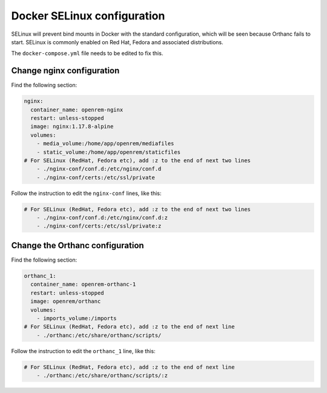 Docker SELinux configuration
============================

SELinux will prevent bind mounts in Docker with the standard configuration, which will be seen because Orthanc fails
to start. SELinux is commonly enabled on Red Hat, Fedora and associated distributions.

The  ``docker-compose.yml`` file needs to be edited to fix this.

Change nginx configuration
--------------------------

Find the following section:

.. code-block:: yaml

    nginx:
      container_name: openrem-nginx
      restart: unless-stopped
      image: nginx:1.17.8-alpine
      volumes:
        - media_volume:/home/app/openrem/mediafiles
        - static_volume:/home/app/openrem/staticfiles
    # For SELinux (RedHat, Fedora etc), add :z to the end of next two lines
        - ./nginx-conf/conf.d:/etc/nginx/conf.d
        - ./nginx-conf/certs:/etc/ssl/private

Follow the instruction to edit the ``nginx-conf`` lines, like this:

.. code-block:: yaml

    # For SELinux (RedHat, Fedora etc), add :z to the end of next two lines
        - ./nginx-conf/conf.d:/etc/nginx/conf.d:z
        - ./nginx-conf/certs:/etc/ssl/private:z

Change the Orthanc configuration
--------------------------------

Find the following section:

.. code-block:: yaml

    orthanc_1:
      container_name: openrem-orthanc-1
      restart: unless-stopped
      image: openrem/orthanc
      volumes:
        - imports_volume:/imports
    # For SELinux (RedHat, Fedora etc), add :z to the end of next line
        - ./orthanc:/etc/share/orthanc/scripts/

Follow the instruction to edit the ``orthanc_1`` line, like this:

.. code-block:: yaml

    # For SELinux (RedHat, Fedora etc), add :z to the end of next line
        - ./orthanc:/etc/share/orthanc/scripts/:z
